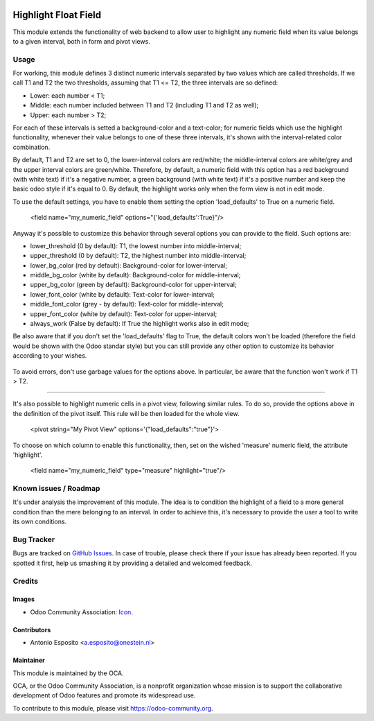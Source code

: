 .. image:: https://img.shields.io/badge/licence-AGPL--3-blue.svg
   :target: http://www.gnu.org/licenses/agpl-3.0-standalone.html
   :alt: License: AGPL-3

=====================
Highlight Float Field
=====================

This module extends the functionality of web backend to allow user to highlight
any numeric field when its value belongs to a given interval, both in form and pivot views.

.. figure:: static/description/widget_highlight_screenshot-1.png
   :alt: Example of highlight for positive and negative numbers.

Usage
=====

For working, this module defines 3 distinct numeric intervals separated by two
values which are called thresholds. If we call T1 and T2 the two thresholds,
assuming that T1 <= T2, the three intervals are so defined:

- Lower:  each number < T1;
- Middle: each number included between T1 and T2 (including T1 and T2 as well);
- Upper:  each number > T2;

For each of these intervals is setted a background-color and a text-color;
for numeric fields which use the highlight functionality, whenever their value
belongs to one of these three intervals, it's shown with the interval-related
color combination.

By default, T1 and T2 are set to 0, the lower-interval colors are red/white;
the middle-interval colors are white/grey and the upper interval colors are
green/white.
Therefore, by default, a numeric field with this option has a red background
(with white text) if it's a negative number, a green background (with white
text) if it's a positive number and keep the basic odoo style if it's equal to
0. By default, the highlight works only when the form view is not in edit mode.

To use the default settings, you have to enable them setting the option
'load_defaults' to True on a numeric field.

    <field name="my_numeric_field" options="{'load_defaults':True}"/>

Anyway it's possible to customize this behavior through several options you
can provide to the field. Such options are:

- lower_threshold (0 by default): T1, the lowest number into middle-interval;
- upper_threshold (0 by default): T2, the highest number into middle-interval;
- lower_bg_color (red by default): Background-color for lower-interval;
- middle_bg_color (white by default): Background-color for middle-interval;
- upper_bg_color (green by default): Background-color for upper-interval;
- lower_font_color (white by default): Text-color for lower-interval;
- middle_font_color (grey - by default): Text-color for middle-interval;
- upper_font_color (white by default): Text-color for upper-interval;
- always_work (False by default): If True the highlight works also in edit mode;

Be also aware that if you don't set the 'load_defaults' flag to True, the
default colors won't be loaded (therefore the field would be shown with the Odoo
standar style) but you can still provide any other option to customize its
behavior according to your wishes.

.. figure:: static/description/widget_highlight_screenshot-2.png
   :alt: Example of highlight for positive and negative numbers.

To avoid errors, don't use garbage values for the options above. In particular,
be aware that the function won't work if T1 > T2.

-------------------------------------------------------------------------------

It's also possible to highlight numeric cells in a pivot view, following
similar rules. To do so, provide the options above in the definition of the
pivot itself. This rule will be then loaded for the whole view.

   <pivot string="My Pivot View" options='{"load_defaults":"true"}'>

To choose on which column to enable this functionality, then, set on the wished
'measure' numeric field, the attribute 'highlight'.

   <field name="my_numeric_field" type="measure" highlight="true"/>

Known issues / Roadmap
======================

It's under analysis the improvement of this module. The idea is to condition
the highlight of a field to a more general condition than the mere belonging to
an interval. In order to achieve this, it's necessary to provide the user a
tool to write its own conditions.

Bug Tracker
===========

Bugs are tracked on `GitHub Issues
<https://github.com/OCA/web/issues>`_. In case of trouble, please
check there if your issue has already been reported. If you spotted it first,
help us smashing it by providing a detailed and welcomed feedback.

Credits
=======

Images
------

* Odoo Community Association: `Icon <https://github.com/OCA/maintainer-tools/blob/master/template/module/static/description/icon.svg>`_.

Contributors
------------

* Antonio Esposito <a.esposito@onestein.nl>

Maintainer
----------

.. image:: https://odoo-community.org/logo.png
   :alt: Odoo Community Association
   :target: https://odoo-community.org

This module is maintained by the OCA.

OCA, or the Odoo Community Association, is a nonprofit organization whose
mission is to support the collaborative development of Odoo features and
promote its widespread use.

To contribute to this module, please visit https://odoo-community.org.
